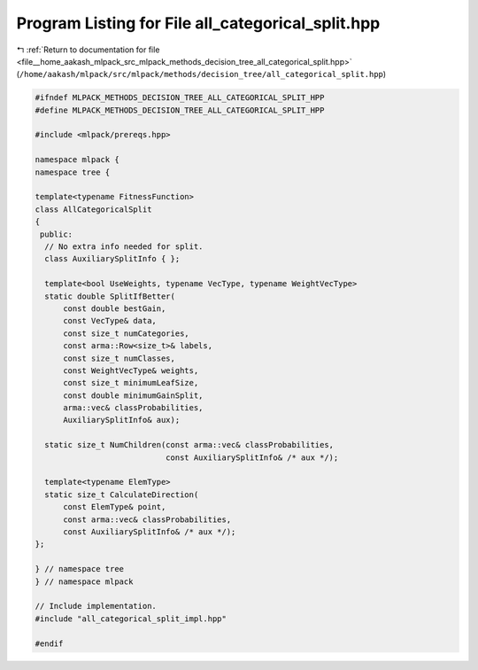 
.. _program_listing_file__home_aakash_mlpack_src_mlpack_methods_decision_tree_all_categorical_split.hpp:

Program Listing for File all_categorical_split.hpp
==================================================

|exhale_lsh| :ref:`Return to documentation for file <file__home_aakash_mlpack_src_mlpack_methods_decision_tree_all_categorical_split.hpp>` (``/home/aakash/mlpack/src/mlpack/methods/decision_tree/all_categorical_split.hpp``)

.. |exhale_lsh| unicode:: U+021B0 .. UPWARDS ARROW WITH TIP LEFTWARDS

.. code-block:: cpp

   
   #ifndef MLPACK_METHODS_DECISION_TREE_ALL_CATEGORICAL_SPLIT_HPP
   #define MLPACK_METHODS_DECISION_TREE_ALL_CATEGORICAL_SPLIT_HPP
   
   #include <mlpack/prereqs.hpp>
   
   namespace mlpack {
   namespace tree {
   
   template<typename FitnessFunction>
   class AllCategoricalSplit
   {
    public:
     // No extra info needed for split.
     class AuxiliarySplitInfo { };
   
     template<bool UseWeights, typename VecType, typename WeightVecType>
     static double SplitIfBetter(
         const double bestGain,
         const VecType& data,
         const size_t numCategories,
         const arma::Row<size_t>& labels,
         const size_t numClasses,
         const WeightVecType& weights,
         const size_t minimumLeafSize,
         const double minimumGainSplit,
         arma::vec& classProbabilities,
         AuxiliarySplitInfo& aux);
   
     static size_t NumChildren(const arma::vec& classProbabilities,
                               const AuxiliarySplitInfo& /* aux */);
   
     template<typename ElemType>
     static size_t CalculateDirection(
         const ElemType& point,
         const arma::vec& classProbabilities,
         const AuxiliarySplitInfo& /* aux */);
   };
   
   } // namespace tree
   } // namespace mlpack
   
   // Include implementation.
   #include "all_categorical_split_impl.hpp"
   
   #endif

